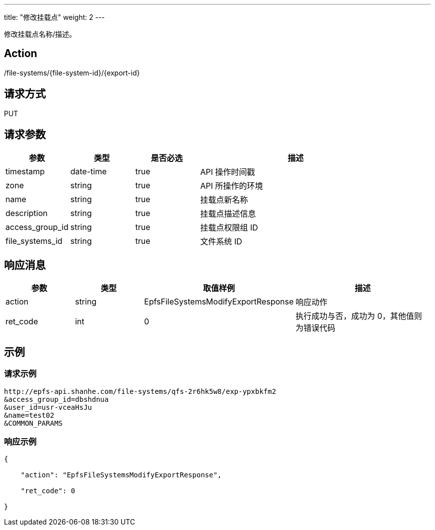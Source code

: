 ---
title: "修改挂载点"
weight: 2
---

修改挂载点名称/描述。


== Action

/file-systems/{file-system-id}/{export-id}

== 请求方式

PUT

== 请求参数

[options="header",cols="1,1,1,3"]
|===
| 参数 | 类型 | 是否必选 | 描述
|timestamp	
|date-time	
|true	
|API 操作时间戳

|zone	
|string	
|true	
|API 所操作的环境

|name	
|string	
|true	
|挂载点新名称

|description	
|string	
|true	
|挂载点描述信息

|access_group_id	
|string
|true	
|挂载点权限组 ID

|file_systems_id	
|string
|true	
|文件系统 ID
|===

== 响应消息

[options="header",cols="1,1,2,2"]
|===
| 参数 | 类型 | 取值样例| 描述 

| action
| string
| EpfsFileSystemsModifyExportResponse
| 响应动作


| ret_code
| int
| 0
| 执行成功与否，成功为 0，其他值则为错误代码
|===

== 示例

=== 请求示例

[,url]
----
http://epfs-api.shanhe.com/file-systems/qfs-2r6hk5w8/exp-ypxbkfm2
&access_group_id=dbshdnua
&user_id=usr-vceaHsJu
&name=test02
&COMMON_PARAMS
----

=== 响应示例

[,json]
----
{

    "action": "EpfsFileSystemsModifyExportResponse",

    "ret_code": 0

}
----
